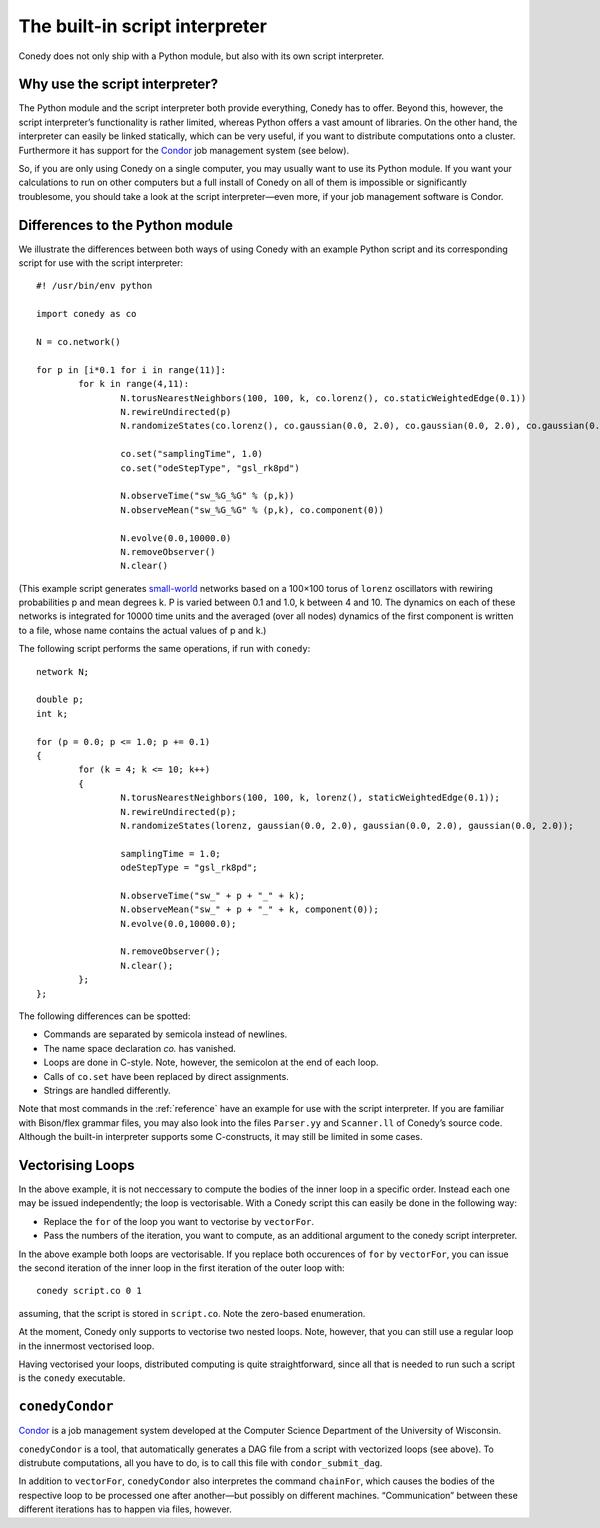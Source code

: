 .. _scriptInterpreter :

The built-in script interpreter
///////////////////////////////

Conedy does not only ship with a Python module, but also with its own script interpreter.

Why use the script interpreter?
-------------------------------

The Python module and the script interpreter both provide everything, Conedy has to offer. Beyond this, however, the script interpreter’s functionality is rather limited, whereas Python offers a vast amount of libraries. On the other hand, the interpreter can easily be linked statically, which can be very useful, if you want to distribute computations onto a cluster. Furthermore it has support for the `Condor`_ job management system (see below).

So, if you are only using Conedy on a single computer, you may usually want to use its Python module. If you want your calculations to run on other computers but a full install of Conedy on all of them is impossible or significantly troublesome, you should take a look at the script interpreter—even more, if your job management software is Condor.



Differences to the Python module
--------------------------------

We illustrate the differences between both ways of using Conedy with an example Python script and its corresponding script for use with the script interpreter::

	#! /usr/bin/env python

	import conedy as co

	N = co.network()

	for p in [i*0.1 for i in range(11)]:
		for k in range(4,11):
			N.torusNearestNeighbors(100, 100, k, co.lorenz(), co.staticWeightedEdge(0.1))
			N.rewireUndirected(p)
			N.randomizeStates(co.lorenz(), co.gaussian(0.0, 2.0), co.gaussian(0.0, 2.0), co.gaussian(0.0, 2.0))

			co.set("samplingTime", 1.0)
			co.set("odeStepType", "gsl_rk8pd")

			N.observeTime("sw_%G_%G" % (p,k))
			N.observeMean("sw_%G_%G" % (p,k), co.component(0))

			N.evolve(0.0,10000.0)
			N.removeObserver()
			N.clear()

(This example script generates `small-world`_ networks based on a 100×100 torus of ``lorenz`` oscillators with rewiring probabilities p and mean degrees k. P is varied between 0.1 and 1.0, k between 4 and 10. The dynamics on each of these networks is integrated for 10000 time units and the averaged (over all nodes) dynamics of the first component is written to a file, whose name contains the actual values of p and k.)

.. _small-world: http://en.wikipedia.org/wiki/Small-world_network


The following script performs the same operations, if run with ``conedy``::

	network N;

	double p;
	int k;

	for (p = 0.0; p <= 1.0; p += 0.1)
	{
		for (k = 4; k <= 10; k++)
		{
			N.torusNearestNeighbors(100, 100, k, lorenz(), staticWeightedEdge(0.1));
			N.rewireUndirected(p);
			N.randomizeStates(lorenz, gaussian(0.0, 2.0), gaussian(0.0, 2.0), gaussian(0.0, 2.0));

			samplingTime = 1.0;
			odeStepType = "gsl_rk8pd";

			N.observeTime("sw_" + p + "_" + k);
			N.observeMean("sw_" + p + "_" + k, component(0));
			N.evolve(0.0,10000.0);

			N.removeObserver();
			N.clear();
		};
	};






The following differences can be spotted:

- Commands are separated by semicola instead of newlines.
- The name space declaration `co.` has vanished.
- Loops are done in C-style. Note, however, the semicolon at the end of each loop.
- Calls of ``co.set`` have been replaced by direct assignments.
- Strings are handled differently.

Note that most commands in the :ref:`reference` have an example for use with the script interpreter.
If you are familiar with Bison/flex grammar files, you may also look into the files ``Parser.yy`` and ``Scanner.ll`` of Conedy’s source code.
Although the built-in interpreter supports some C-constructs, it may still be limited in some cases.


Vectorising Loops
-----------------

In the above example, it is not neccessary to compute the bodies of the inner loop in a specific order. Instead each one may be issued independently; the loop is vectorisable. With a Conedy script this can easily be done in the following way:

- Replace the ``for`` of the loop you want to vectorise by ``vectorFor``.
- Pass the numbers of the iteration, you want to compute, as an additional argument to the conedy script interpreter.

In the above example both loops are vectorisable. If you replace both occurences of ``for`` by ``vectorFor``, you can issue the second iteration of the inner loop in the first iteration of the outer loop with::

	conedy script.co 0 1

assuming, that the script is stored in ``script.co``. Note the zero-based enumeration.

At the moment, Conedy only supports to vectorise two nested loops.
Note, however, that you can still use a regular loop in the innermost vectorised loop.

Having vectorised your loops, distributed computing is quite straightforward, since all that is needed to run such a script is the ``conedy`` executable.

``conedyCondor``
----------------

`Condor`_ is a job management system developed at the Computer Science Department of the University of Wisconsin.

``conedyCondor`` is a tool, that automatically generates a DAG file from a script with vectorized loops (see above). To distrubute computations, all you have to do, is to call this file with ``condor_submit_dag``.

In addition to ``vectorFor``, ``conedyCondor`` also interpretes the command ``chainFor``, which causes the bodies of the respective loop to be processed one after another—but possibly on different machines. “Communication” between these different iterations has to happen via files, however.

.. _Condor: http://www.cs.wisc.edu/condor/
